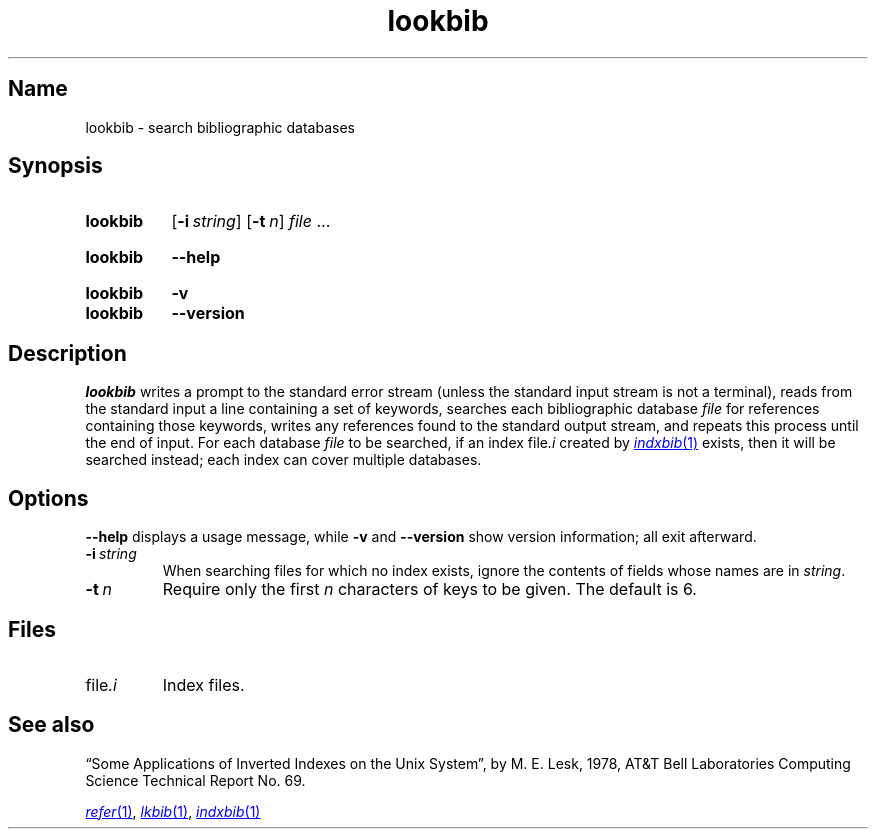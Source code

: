 .TH \%lookbib 1 "2 July 2023" "groff 1.23.0"
.SH Name
\%lookbib \- search bibliographic databases
.
.
.\" ====================================================================
.\" Legal Terms
.\" ====================================================================
.\"
.\" Copyright (C) 1989-2020 Free Software Foundation, Inc.
.\"
.\" Permission is granted to make and distribute verbatim copies of this
.\" manual provided the copyright notice and this permission notice are
.\" preserved on all copies.
.\"
.\" Permission is granted to copy and distribute modified versions of
.\" this manual under the conditions for verbatim copying, provided that
.\" the entire resulting derived work is distributed under the terms of
.\" a permission notice identical to this one.
.\"
.\" Permission is granted to copy and distribute translations of this
.\" manual into another language, under the above conditions for
.\" modified versions, except that this permission notice may be
.\" included in translations approved by the Free Software Foundation
.\" instead of in the original English.
.
.
.\" Save and disable compatibility mode (for, e.g., Solaris 10/11).
.do nr *groff_lookbib_1_man_C \n[.cp]
.cp 0
.
.\" Define fallback for groff 1.23's MR macro if the system lacks it.
.nr do-fallback 0
.if !\n(.f           .nr do-fallback 1 \" mandoc
.if  \n(.g .if !d MR .nr do-fallback 1 \" older groff
.if !\n(.g           .nr do-fallback 1 \" non-groff *roff
.if \n[do-fallback]  \{\
.  de MR
.    ie \\n(.$=1 \
.      I \%\\$1
.    el \
.      IR \%\\$1 (\\$2)\\$3
.  .
.\}
.rr do-fallback
.
.
.\" ====================================================================
.SH Synopsis
.\" ====================================================================
.
.SY \%lookbib
.RB [ \-i\~\c
.IR string ]
.RB [ \-t\~\c
.IR n ]
.I file
\&.\|.\|.\&
.YS
.
.
.SY \%lookbib
.B \-\-help
.YS
.
.
.SY \%lookbib
.B \-v
.
.SY \%lookbib
.B \-\-version
.YS
.
.
.\" ====================================================================
.SH Description
.\" ====================================================================
.
.I \%lookbib
writes a prompt to the standard error stream
(unless the standard input stream is not
a terminal),
reads from the standard input a line containing a set of keywords,
searches each bibliographic database
.I file
for references containing those keywords,
writes any references found to the standard output stream,
and repeats this process until the end of input.
.
For each database
.I file
to be searched,
if an index
.RI file \%.i
created by
.MR \%indxbib 1
exists,
then it will be searched instead;
each index can cover multiple databases.
.
.
.\" ====================================================================
.SH Options
.\" ====================================================================
.
.B \-\-help
displays a usage message,
while
.B \-v
and
.B \-\-version
show version information;
all exit afterward.
.
.
.TP
.BI \-i\~ string
When searching files for which no index exists,
ignore the contents of fields whose names are in
.IR string .
.
.
.TP
.BI \-t\~ n
Require only the first
.I n
characters of keys to be given.
.
The default
is\~6.
.
.
.\" ====================================================================
.SH Files
.\" ====================================================================
.
.TP
.RI file \%.i
Index files.
.
.
.\" ====================================================================
.SH "See also"
.\" ====================================================================
.
\[lq]Some Applications of Inverted Indexes on the Unix System\[rq],
by M.\& E.\& Lesk,
1978,
AT&T Bell Laboratories Computing Science Technical Report No.\& 69.
.
.
.LP
.MR \%refer 1 ,
.MR lkbib 1 ,
.MR \%indxbib 1
.
.
.\" Restore compatibility mode (for, e.g., Solaris 10/11).
.cp \n[*groff_lookbib_1_man_C]
.do rr *groff_lookbib_1_man_C
.
.\" Local Variables:
.\" fill-column: 72
.\" mode: nroff
.\" End:
.\" vim: set filetype=groff textwidth=72:
